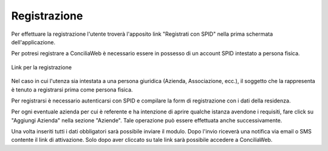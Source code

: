Registrazione
=============

Per effettuare la registrazione l'utente troverà l'apposito link "Registrati con SPID" nella prima schermata dell'applicazione.

Per potresi registrare a ConciliaWeb è necessario essere in possesso di un account SPID intestato a persona fisica.

.. figure:: /media/link_registrati.png
   :align: center
   :name: link-registrati
   :alt: Link registrazione

   Link per la registrazione
   
Nel caso in cui l'utenza sia intestata a una persona giuridica (Azienda, Associazione, ecc.), il soggetto che la rappresenta è tenuto a registrarsi prima come persona fisica.

Per registrarsi è necessario autenticarsi con SPID e compilare la form di registrazione con i dati della residenza.

Per ogni eventuale azienda per cui è referente e ha intenzione di aprire qualche istanza avendone i requisiti, fare click su "Aggiungi Azienda" nella sezione "Aziende". Tale operazione può essere effettuata anche successivamente.

Una volta inseriti tutti i dati obbligatori sarà possibile inviare il modulo. Dopo l'invio riceverà una notifica via email o SMS contente il link di attivazione. Solo dopo aver cliccato su tale link sarà possibile accedere a ConciliaWeb.
